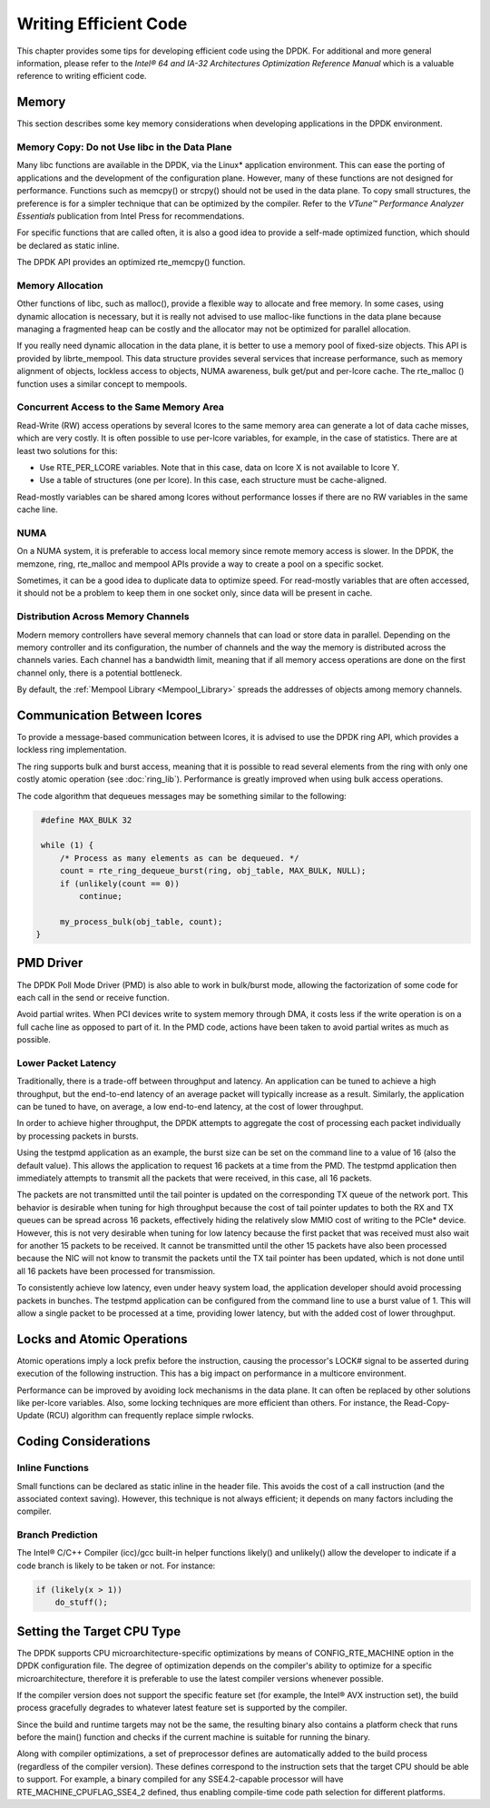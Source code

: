 ..  BSD LICENSE
    Copyright(c) 2010-2014 Intel Corporation. All rights reserved.
    All rights reserved.

    Redistribution and use in source and binary forms, with or without
    modification, are permitted provided that the following conditions
    are met:

    * Redistributions of source code must retain the above copyright
    notice, this list of conditions and the following disclaimer.
    * Redistributions in binary form must reproduce the above copyright
    notice, this list of conditions and the following disclaimer in
    the documentation and/or other materials provided with the
    distribution.
    * Neither the name of Intel Corporation nor the names of its
    contributors may be used to endorse or promote products derived
    from this software without specific prior written permission.

    THIS SOFTWARE IS PROVIDED BY THE COPYRIGHT HOLDERS AND CONTRIBUTORS
    "AS IS" AND ANY EXPRESS OR IMPLIED WARRANTIES, INCLUDING, BUT NOT
    LIMITED TO, THE IMPLIED WARRANTIES OF MERCHANTABILITY AND FITNESS FOR
    A PARTICULAR PURPOSE ARE DISCLAIMED. IN NO EVENT SHALL THE COPYRIGHT
    OWNER OR CONTRIBUTORS BE LIABLE FOR ANY DIRECT, INDIRECT, INCIDENTAL,
    SPECIAL, EXEMPLARY, OR CONSEQUENTIAL DAMAGES (INCLUDING, BUT NOT
    LIMITED TO, PROCUREMENT OF SUBSTITUTE GOODS OR SERVICES; LOSS OF USE,
    DATA, OR PROFITS; OR BUSINESS INTERRUPTION) HOWEVER CAUSED AND ON ANY
    THEORY OF LIABILITY, WHETHER IN CONTRACT, STRICT LIABILITY, OR TORT
    (INCLUDING NEGLIGENCE OR OTHERWISE) ARISING IN ANY WAY OUT OF THE USE
    OF THIS SOFTWARE, EVEN IF ADVISED OF THE POSSIBILITY OF SUCH DAMAGE.

Writing Efficient Code
======================

This chapter provides some tips for developing efficient code using the DPDK.
For additional and more general information,
please refer to the *Intel® 64 and IA-32 Architectures Optimization Reference Manual*
which is a valuable reference to writing efficient code.

Memory
------

This section describes some key memory considerations when developing applications in the DPDK environment.

Memory Copy: Do not Use libc in the Data Plane
~~~~~~~~~~~~~~~~~~~~~~~~~~~~~~~~~~~~~~~~~~~~~~

Many libc functions are available in the DPDK, via the Linux* application environment.
This can ease the porting of applications and the development of the configuration plane.
However, many of these functions are not designed for performance.
Functions such as memcpy() or strcpy() should not be used in the data plane.
To copy small structures, the preference is for a simpler technique that can be optimized by the compiler.
Refer to the *VTune™ Performance Analyzer Essentials* publication from Intel Press for recommendations.

For specific functions that are called often,
it is also a good idea to provide a self-made optimized function, which should be declared as static inline.

The DPDK API provides an optimized rte_memcpy() function.

Memory Allocation
~~~~~~~~~~~~~~~~~

Other functions of libc, such as malloc(), provide a flexible way to allocate and free memory.
In some cases, using dynamic allocation is necessary,
but it is really not advised to use malloc-like functions in the data plane because
managing a fragmented heap can be costly and the allocator may not be optimized for parallel allocation.

If you really need dynamic allocation in the data plane, it is better to use a memory pool of fixed-size objects.
This API is provided by librte_mempool.
This data structure provides several services that increase performance, such as memory alignment of objects,
lockless access to objects, NUMA awareness, bulk get/put and per-lcore cache.
The rte_malloc () function uses a similar concept to mempools.

Concurrent Access to the Same Memory Area
~~~~~~~~~~~~~~~~~~~~~~~~~~~~~~~~~~~~~~~~~

Read-Write (RW) access operations by several lcores to the same memory area can generate a lot of data cache misses,
which are very costly.
It is often possible to use per-lcore variables, for example, in the case of statistics.
There are at least two solutions for this:

*   Use RTE_PER_LCORE variables. Note that in this case, data on lcore X is not available to lcore Y.

*   Use a table of structures (one per lcore). In this case, each structure must be cache-aligned.

Read-mostly variables can be shared among lcores without performance losses if there are no RW variables in the same cache line.

NUMA
~~~~

On a NUMA system, it is preferable to access local memory since remote memory access is slower.
In the DPDK, the memzone, ring, rte_malloc and mempool APIs provide a way to create a pool on a specific socket.

Sometimes, it can be a good idea to duplicate data to optimize speed.
For read-mostly variables that are often accessed,
it should not be a problem to keep them in one socket only, since data will be present in cache.

Distribution Across Memory Channels
~~~~~~~~~~~~~~~~~~~~~~~~~~~~~~~~~~~

Modern memory controllers have several memory channels that can load or store data in parallel.
Depending on the memory controller and its configuration,
the number of channels and the way the memory is distributed across the channels varies.
Each channel has a bandwidth limit,
meaning that if all memory access operations are done on the first channel only, there is a potential bottleneck.

By default, the  :ref:`Mempool Library <Mempool_Library>` spreads the addresses of objects among memory channels.

Communication Between lcores
----------------------------

To provide a message-based communication between lcores,
it is advised to use the DPDK ring API, which provides a lockless ring implementation.

The ring supports bulk and burst access,
meaning that it is possible to read several elements from the ring with only one costly atomic operation
(see :doc:`ring_lib`).
Performance is greatly improved when using bulk access operations.

The code algorithm that dequeues messages may be something similar to the following:

.. code-block:: c

    #define MAX_BULK 32

    while (1) {
        /* Process as many elements as can be dequeued. */
        count = rte_ring_dequeue_burst(ring, obj_table, MAX_BULK, NULL);
        if (unlikely(count == 0))
            continue;

        my_process_bulk(obj_table, count);
   }

PMD Driver
----------

The DPDK Poll Mode Driver (PMD) is also able to work in bulk/burst mode,
allowing the factorization of some code for each call in the send or receive function.

Avoid partial writes.
When PCI devices write to system memory through DMA,
it costs less if the write operation is on a full cache line as opposed to part of it.
In the PMD code, actions have been taken to avoid partial writes as much as possible.

Lower Packet Latency
~~~~~~~~~~~~~~~~~~~~

Traditionally, there is a trade-off between throughput and latency.
An application can be tuned to achieve a high throughput,
but the end-to-end latency of an average packet will typically increase as a result.
Similarly, the application can be tuned to have, on average,
a low end-to-end latency, at the cost of lower throughput.

In order to achieve higher throughput,
the DPDK attempts to aggregate the cost of processing each packet individually by processing packets in bursts.

Using the testpmd application as an example,
the burst size can be set on the command line to a value of 16 (also the default value).
This allows the application to request 16 packets at a time from the PMD.
The testpmd application then immediately attempts to transmit all the packets that were received,
in this case, all 16 packets.

The packets are not transmitted until the tail pointer is updated on the corresponding TX queue of the network port.
This behavior is desirable when tuning for high throughput because
the cost of tail pointer updates to both the RX and TX queues can be spread across 16 packets,
effectively hiding the relatively slow MMIO cost of writing to the PCIe* device.
However, this is not very desirable when tuning for low latency because
the first packet that was received must also wait for another 15 packets to be received.
It cannot be transmitted until the other 15 packets have also been processed because
the NIC will not know to transmit the packets until the TX tail pointer has been updated,
which is not done until all 16 packets have been processed for transmission.

To consistently achieve low latency, even under heavy system load,
the application developer should avoid processing packets in bunches.
The testpmd application can be configured from the command line to use a burst value of 1.
This will allow a single packet to be processed at a time, providing lower latency,
but with the added cost of lower throughput.

Locks and Atomic Operations
---------------------------

Atomic operations imply a lock prefix before the instruction,
causing the processor's LOCK# signal to be asserted during execution of the following instruction.
This has a big impact on performance in a multicore environment.

Performance can be improved by avoiding lock mechanisms in the data plane.
It can often be replaced by other solutions like per-lcore variables.
Also, some locking techniques are more efficient than others.
For instance, the Read-Copy-Update (RCU) algorithm can frequently replace simple rwlocks.

Coding Considerations
---------------------

Inline Functions
~~~~~~~~~~~~~~~~

Small functions can be declared as static inline in the header file.
This avoids the cost of a call instruction (and the associated context saving).
However, this technique is not always efficient; it depends on many factors including the compiler.

Branch Prediction
~~~~~~~~~~~~~~~~~

The Intel® C/C++ Compiler (icc)/gcc built-in helper functions likely() and unlikely()
allow the developer to indicate if a code branch is likely to be taken or not.
For instance:

.. code-block:: c

    if (likely(x > 1))
        do_stuff();

Setting the Target CPU Type
---------------------------

The DPDK supports CPU microarchitecture-specific optimizations by means of CONFIG_RTE_MACHINE option
in the DPDK configuration file.
The degree of optimization depends on the compiler's ability to optimize for a specific microarchitecture,
therefore it is preferable to use the latest compiler versions whenever possible.

If the compiler version does not support the specific feature set (for example, the Intel® AVX instruction set),
the build process gracefully degrades to whatever latest feature set is supported by the compiler.

Since the build and runtime targets may not be the same,
the resulting binary also contains a platform check that runs before the
main() function and checks if the current machine is suitable for running the binary.

Along with compiler optimizations,
a set of preprocessor defines are automatically added to the build process (regardless of the compiler version).
These defines correspond to the instruction sets that the target CPU should be able to support.
For example, a binary compiled for any SSE4.2-capable processor will have RTE_MACHINE_CPUFLAG_SSE4_2 defined,
thus enabling compile-time code path selection for different platforms.
